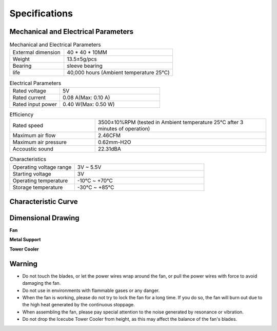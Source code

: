 Specifications
===============

Mechanical and Electrical Parameters
----------------------------------------------


.. list-table:: Mechanical and Electrical Parameters
    :widths: 25 50

    * - Extermal dimension 
      - 40 * 40 * 10MM
    * - Weight
      - 13.5±5g/pcs
    * - Bearing
      - sleeve bearing
    * - life
      - 40,000 hours (Ambient temperature 25℃)


.. list-table:: Electrical Parameters
    :widths: 25 50

    * - Rated voltage
      - 5V
    * - Rated current
      - 0.08 A(Max: 0.10 A)
    * - Rated input power
      - 0.40 W(Max: 0.50 W)


.. list-table:: Efficiency
    :widths: 25 50

    * - Rated speed
      - 3500±10%RPM (tested in Ambient temperature 25℃ after 3 minutes of operation)
    * - Maximum air flow
      - 2.46CFM
    * - Maximum air pressure
      - 0.62mm-H2O
    * - Accoustic sound
      - 22.31dBA


.. list-table:: Characteristics
    :widths: 25 50

    * - Operating voltage range
      - 3V ~ 5.5V
    * - Starting voltage
      - 3V
    * - Operating temperature
      - -10℃ ~ +70℃
    * - Storage temperature
      - -30℃ ~ +85℃


Characteristic Curve
------------------------

.. image:: img/table.png
    :width: 800

Dimensional Drawing
----------------------------

**Fan**

.. image:: img/fan.png

**Metal Support**


.. image:: img/support1.png
.. image:: img/support2.png

**Tower Cooler**

.. image:: img/cooler.png


Warning
------------

* Do not touch the blades, or let the power wires wrap around the fan, or pull the power wires with force to avoid damaging the fan.
* Do not use in environments with flammable gases or any danger.
* When the fan is working, please do not try to lock the fan for a long time. If you do so, the fan will burn out due to the high heat generated by the continuous stoppage.
* When assembling the fan, please pay special attention to the noise generated by resonance or vibration.
* Do not drop the Icecube Tower Cooler from height, as this may affect the balance of the fan's blades.





